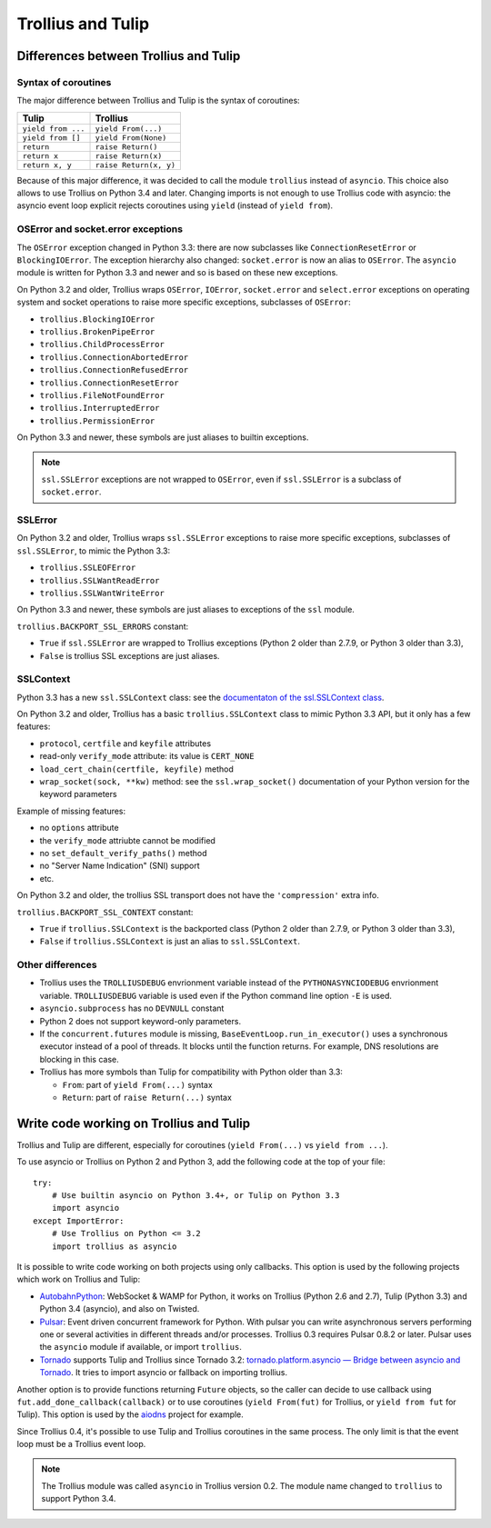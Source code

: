 ++++++++++++++++++
Trollius and Tulip
++++++++++++++++++

Differences between Trollius and Tulip
======================================

Syntax of coroutines
--------------------

The major difference between Trollius and Tulip is the syntax of coroutines:

==================  ======================
Tulip               Trollius
==================  ======================
``yield from ...``  ``yield From(...)``
``yield from []``   ``yield From(None)``
``return``          ``raise Return()``
``return x``        ``raise Return(x)``
``return x, y``     ``raise Return(x, y)``
==================  ======================

Because of this major difference, it was decided to call the module
``trollius`` instead of ``asyncio``. This choice also allows to use Trollius on
Python 3.4 and later. Changing imports is not enough to use Trollius code with
asyncio: the asyncio event loop explicit rejects coroutines using ``yield``
(instead of ``yield from``).

OSError and socket.error exceptions
-----------------------------------

The ``OSError`` exception changed in Python 3.3: there are now subclasses like
``ConnectionResetError`` or ``BlockingIOError``. The exception hierarchy also
changed: ``socket.error`` is now an alias to ``OSError``. The ``asyncio``
module is written for Python 3.3 and newer and so is based on these new
exceptions.

.. seealso::

   `PEP 3151: Reworking the OS and IO exception hierarchy
   <https://www.python.org/dev/peps/pep-3151>`_.

On Python 3.2 and older, Trollius wraps ``OSError``, ``IOError``,
``socket.error`` and ``select.error`` exceptions on operating system and socket
operations to raise more specific exceptions, subclasses of ``OSError``:

* ``trollius.BlockingIOError``
* ``trollius.BrokenPipeError``
* ``trollius.ChildProcessError``
* ``trollius.ConnectionAbortedError``
* ``trollius.ConnectionRefusedError``
* ``trollius.ConnectionResetError``
* ``trollius.FileNotFoundError``
* ``trollius.InterruptedError``
* ``trollius.PermissionError``

On Python 3.3 and newer, these symbols are just aliases to builtin exceptions.

.. note::

   ``ssl.SSLError`` exceptions are not wrapped to ``OSError``, even if
   ``ssl.SSLError`` is a subclass of ``socket.error``.


SSLError
--------

On Python 3.2 and older, Trollius wraps ``ssl.SSLError`` exceptions to raise
more specific exceptions, subclasses of ``ssl.SSLError``, to mimic the Python
3.3:

* ``trollius.SSLEOFError``
* ``trollius.SSLWantReadError``
* ``trollius.SSLWantWriteError``

On Python 3.3 and newer, these symbols are just aliases to exceptions of the
``ssl`` module.

``trollius.BACKPORT_SSL_ERRORS`` constant:

* ``True`` if ``ssl.SSLError`` are wrapped to Trollius exceptions (Python 2
  older than 2.7.9, or Python 3 older than 3.3),
* ``False`` is trollius SSL exceptions are just aliases.


SSLContext
----------

Python 3.3 has a new ``ssl.SSLContext`` class: see the `documentaton of the
ssl.SSLContext class
<https://docs.python.org/3/library/ssl.html#ssl.SSLContext>`_.

On Python 3.2 and older, Trollius has a basic ``trollius.SSLContext`` class to
mimic Python 3.3 API, but it only has a few features:

* ``protocol``, ``certfile`` and ``keyfile`` attributes
* read-only ``verify_mode`` attribute: its value is ``CERT_NONE``
* ``load_cert_chain(certfile, keyfile)`` method
* ``wrap_socket(sock, **kw)`` method: see the ``ssl.wrap_socket()``
  documentation of your Python version for the keyword parameters

Example of missing features:

* no ``options`` attribute
* the ``verify_mode`` attriubte cannot be modified
* no ``set_default_verify_paths()`` method
* no "Server Name Indication" (SNI) support
* etc.

On Python 3.2 and older, the trollius SSL transport does not have the
``'compression'`` extra info.

``trollius.BACKPORT_SSL_CONTEXT`` constant:

* ``True`` if ``trollius.SSLContext`` is the backported class (Python 2 older
  than 2.7.9, or Python 3 older than 3.3),
* ``False`` if ``trollius.SSLContext`` is just an alias to ``ssl.SSLContext``.


Other differences
-----------------

* Trollius uses the ``TROLLIUSDEBUG`` envrionment variable instead of
  the ``PYTHONASYNCIODEBUG`` envrionment variable. ``TROLLIUSDEBUG`` variable
  is used even if the Python command line option ``-E`` is used.
* ``asyncio.subprocess`` has no ``DEVNULL`` constant
* Python 2 does not support keyword-only parameters.
* If the ``concurrent.futures`` module is missing,
  ``BaseEventLoop.run_in_executor()`` uses a synchronous executor instead of a
  pool of threads. It blocks until the function returns. For example, DNS
  resolutions are blocking in this case.
* Trollius has more symbols than Tulip for compatibility with Python older than
  3.3:

  - ``From``: part of ``yield From(...)`` syntax
  - ``Return``: part of ``raise Return(...)`` syntax


Write code working on Trollius and Tulip
========================================

Trollius and Tulip are different, especially for coroutines (``yield
From(...)`` vs ``yield from ...``).

To use asyncio or Trollius on Python 2 and Python 3, add the following code at
the top of your file::

    try:
        # Use builtin asyncio on Python 3.4+, or Tulip on Python 3.3
        import asyncio
    except ImportError:
        # Use Trollius on Python <= 3.2
        import trollius as asyncio

It is possible to write code working on both projects using only callbacks.
This option is used by the following projects which work on Trollius and Tulip:

* `AutobahnPython <https://github.com/tavendo/AutobahnPython>`_: WebSocket &
  WAMP for Python, it works on Trollius (Python 2.6 and 2.7), Tulip (Python
  3.3) and Python 3.4 (asyncio), and also on Twisted.
* `Pulsar <http://pythonhosted.org/pulsar/>`_: Event driven concurrent
  framework for Python. With pulsar you can write asynchronous servers
  performing one or several activities in different threads and/or processes.
  Trollius 0.3 requires Pulsar 0.8.2 or later. Pulsar uses the ``asyncio``
  module if available, or import ``trollius``.
* `Tornado <http://www.tornadoweb.org/>`_ supports Tulip and Trollius since
  Tornado 3.2: `tornado.platform.asyncio — Bridge between asyncio and Tornado
  <http://tornado.readthedocs.org/en/latest/asyncio.html>`_. It tries to import
  asyncio or fallback on importing trollius.

Another option is to provide functions returning ``Future`` objects, so the
caller can decide to use callback using ``fut.add_done_callback(callback)`` or
to use coroutines (``yield From(fut)`` for Trollius, or ``yield from fut`` for
Tulip). This option is used by the `aiodns <https://github.com/saghul/aiodns>`_
project for example.

Since Trollius 0.4, it's possible to use Tulip and Trollius coroutines in the
same process. The only limit is that the event loop must be a Trollius event
loop.

.. note::

   The Trollius module was called ``asyncio`` in Trollius version 0.2. The
   module name changed to ``trollius`` to support Python 3.4.

